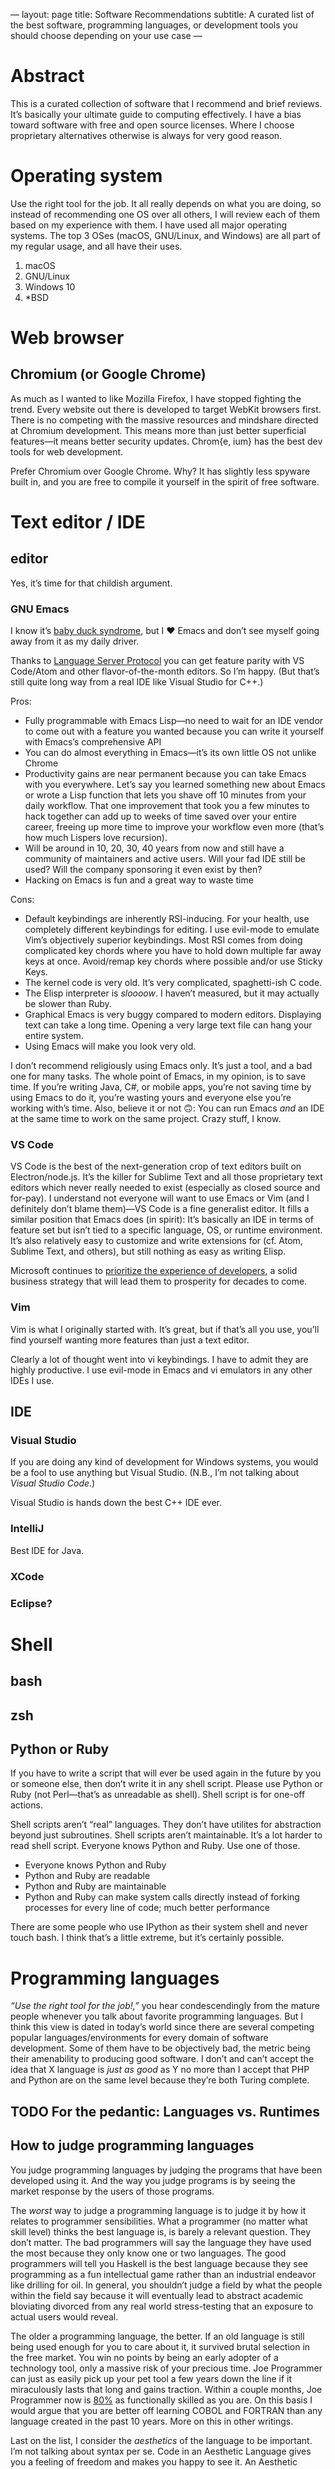 ---
layout: page
title: Software Recommendations
subtitle: A curated list of the best software, programming languages, or development tools you should choose depending on your use case
---

#+OPTIONS: toc:t h:8
* Abstract
This is a curated collection of software that I recommend and brief reviews. It’s basically your ultimate guide to computing effectively. I have a bias toward software with free and open source licenses. Where I choose proprietary alternatives otherwise is always for very good reason.
* Operating system
Use the right tool for the job. It all really depends on what you are doing, so instead of recommending one OS over all others, I will review each of them based on my experience with them. I have used all major operating systems. The top 3 OSes (macOS, GNU/Linux, and Windows) are all part of my regular usage, and all have their uses.

1. macOS
2. GNU/Linux
3. Windows 10
4. *BSD
* Web browser
** Chromium (or Google Chrome)
As much as I wanted to like Mozilla Firefox, I have stopped fighting the trend. Every website out there is developed to target WebKit browsers first. There is no competing with the massive resources and mindshare directed at Chromium development. This means more than just better superficial features—it means better security updates. Chrom{e, ium} has the best dev tools for web development.

Prefer Chromium over Google Chrome. Why? It has slightly less spyware built in, and you are free to compile it yourself in the spirit of free software.
* Text editor / IDE
** editor
Yes, it’s time for that childish argument.
*** GNU Emacs
I know it’s [[https://en.wikipedia.org/wiki/Imprinting_(psychology)#Baby_duck_syndrome][baby duck syndrome]], but I ♥ Emacs and don’t see myself going away from it as my daily driver.

Thanks to [[https://langserver.org][Language Server Protocol]] you can get feature parity with VS Code/Atom and other flavor-of-the-month editors. So I’m happy. (But that’s still quite long way from a real IDE like Visual Studio for C++.)

Pros:
- Fully programmable with Emacs Lisp---no need to wait for an IDE vendor to come out with a feature you wanted because you can write it yourself with Emacs’s comprehensive API
- You can do almost everything in Emacs---it’s its own little OS not unlike Chrome
- Productivity gains are near permanent because you can take Emacs with you everywhere. Let’s say you learned something new about Emacs or wrote a Lisp function that lets you shave off 10 minutes from your daily workflow. That one improvement that took you a few minutes to hack together can add up to weeks of time saved over your entire career, freeing up more time to improve your workflow even more (that’s how much Lispers love recursion).
- Will be around in 10, 20, 30, 40 years from now and still have a community of maintainers and active users. Will your fad IDE still be used? Will the company sponsoring it even exist by then?
- Hacking on Emacs is fun and a great way to waste time
Cons:
- Default keybindings are inherently RSI-inducing. For your health, use completely different keybindings for editing. I use evil-mode to emulate Vim’s objectively superior keybindings. Most RSI comes from doing complicated key chords where you have to hold down multiple far away keys at once. Avoid/remap key chords where possible and/or use Sticky Keys.
- The kernel code is very old. It’s very complicated, spaghetti-ish C code.
- The Elisp interpreter is /sloooow/. I haven’t measured, but it may actually be slower than Ruby.
- Graphical Emacs is very buggy compared to modern editors. Displaying text can take a long time. Opening a very large text file can hang your entire system.
- Using Emacs will make you look very old.

I don’t recommend religiously using Emacs only. It’s just a tool, and a bad one for many tasks. The whole point of Emacs, in my opinion, is to save time. If you’re writing Java, C#, or mobile apps, you’re not saving time by using Emacs to do it, you’re wasting yours and everyone else you’re working with’s time. Also, believe it or not 🙃: You can run Emacs /and/ an IDE at the same time to work on the same project. Crazy stuff, I know.
*** VS Code
VS Code is the best of the next-generation crop of text editors built on Electron/node.js. It’s the killer for Sublime Text and all those proprietary text editors which never really needed to exist (especially as closed source and for-pay). I understand not everyone will want to use Emacs or Vim (and I definitely don’t blame them)---VS Code is a fine generalist editor. It fills a similar position that Emacs does (in spirit): It’s basically an IDE in terms of feature set but isn’t tied to a specific language, OS, or runtime environment. It’s also relatively easy to customize and write extensions for (cf. Atom, Sublime Text, and others), but still nothing as easy as writing Elisp.

Microsoft continues to [[https://www.youtube.com/watch?v=Vhh_GeBPOhs][prioritize the experience of developers]], a solid business strategy that will lead them to prosperity for decades to come.
*** Vim
Vim is what I originally started with. It’s great, but if that’s all you use, you’ll find yourself wanting more features than just a text editor.

Clearly a lot of thought went into vi keybindings. I have to admit they are highly productive. I use evil-mode in Emacs and vi emulators in any other IDEs I use.
** IDE
*** Visual Studio
If you are doing any kind of development for Windows systems, you would be a fool to use anything but Visual Studio. (N.B., I’m not talking about /Visual Studio Code/.)

Visual Studio is hands down the best C++ IDE ever.
*** IntelliJ
Best IDE for Java.
*** XCode
*** Eclipse?
* Shell
** bash
** zsh
** Python or Ruby
If you have to write a script that will ever be used again in the future by you or someone else, then don’t write it in any shell script. Please use Python or Ruby (not Perl—that’s as unreadable as shell). Shell script is for one-off actions.

Shell scripts aren’t “real” languages. They don’t have utilites for abstraction beyond just subroutines. Shell scripts aren’t maintainable. It’s a lot harder to read shell script. Everyone knows Python and Ruby. Use one of those.

- Everyone knows Python and Ruby
- Python and Ruby are readable
- Python and Ruby are maintainable
- Python and Ruby can make system calls directly instead of forking processes for every line of code; much better performance

There are some people who use IPython as their system shell and never touch bash. I think that’s a little extreme, but it’s certainly possible.
* Programming languages
/“Use the right tool for the job!,”/ you hear condescendingly from the mature people whenever you talk about favorite programming languages. But I think this view is dated in today’s world since there are several competing popular languages/environments for every domain of software development. Some of them have to be objectively bad, the metric being their amenability to producing good software. I don’t and can’t accept the idea that X language is /just as good/ as Y no more than I accept that PHP and Python are on the same level because they’re both Turing complete.
** TODO For the pedantic: Languages vs. Runtimes
** How to judge programming languages
You judge programming languages by judging the programs that have been developed using it. And the way you judge programs is by seeing the market response by the users of those programs.

The /worst/ way to judge a programming language is to judge it by how it relates to programmer sensibilities. What a programmer (no matter what skill level) thinks the best language is, is barely a relevant question. They don’t matter. The bad programmers will say the language they have used the most because they only know one or two languages. The good programmers will tell you Haskell is the best language because they see programming as a fun intellectual game rather than an industrial endeavor like drilling for oil. In general, you shouldn’t judge a field by what the people within the field say because it will eventually lead to abstract academic bloviating divorced from any real world stress-testing that an exposure to actual users would reveal.

The older a programming language, the better. If an old language is still being used enough for you to care about it, it survived brutal selection in the free market. You win no points by being an early adopter of a technology tool, only a massive risk of your precious time. Joe Programmer can just as easily pick up your pet tool a few years down the line if it miraculously lasts that long and gains traction. Within a couple months, Joe Programmer now is [[https://en.wikipedia.org/wiki/Pareto_principle][80%]] as functionally skilled as you are. On this basis I would argue that you are better off learning COBOL and FORTRAN than any language created in the past 10 years. More on this in other writings.

Last on the list, I consider the /aesthetics/ of the language to be important. I’m not talking about syntax per se. Code in an Aesthetic Language gives you a feeling of freedom and makes you happy to see it. An Aesthetic Language makes it very easy to write easy-to-read code. You /feel/ like you can do anything with the language because the syntax isn’t holding you back. The most Aesthetic Language that comes to mind is Common Lisp---you are stripped of all the limitations of traditional structured programming languages and are free to express yourself in constructs you make yourself (Lisp macros). Ruby is also an Aesthetic Language. By contrast, an Ugly Language is C because everything is either an if statement, a glorified goto/jump, or a for loop, forcing you to encode your solution space in this tiny vocabulary as if you’re an assembly programmer from the 1970s. This is completely my personal take; feel free to dismiss this aspect of programming language selection. But I’d rather live in a world with less PHP even though PHP is probably one of the top 3 programming languages by the amount of wealth generated (read: Facebook).
** Languages
*** by use case
**** large projects
1. C++
2. Java
**** scripting
1. Ruby
2. Python
3. Lua
**** science/stats/machine learning
1. Python
2. Mathematica
3. C++
**** web services
1. Golang
2. Java
3. Ruby
**** doing something new and revolutionary
1. C++
2. Common Lisp
3. Rust
*** Reviews
**** C++
The ultimate industrial powerhouse Swiss army knife of languages.

You’re running a program(s) written in C++ to read this right now. It’s faster than everything, and it can do everything better than anyone else can. It can go as low level as inline ASM, backwards compatibility with C, then all the way up to Pythonic hipster one-liners. It has features for everything, the whole kitchen sink, and that’s a good thing.

I don’t care how hard it is to use. The ends justify the means here.

C++ (or C) being behind almost every good piece of software in existence is kind of proof that you shouldn’t listen to what programmers say about what languages are the best. C++ is one of the most hated languages. Yes, it’s memory unsafe. Yes, it’s dangerous. Yes, it’s needlessly complicated. Yes, it has way too many features, most of which are bad. Ever considered that (shockingly) maybe these are necessary side effects of the reasons for its success, and the abstract criteria by which it is criticized actually don’t matter. After a ruler keeps giving inaccurate measurements for tables over and over, when do you stop blaming the table manufacturers and start looking for a new ruler instead?

100 years from now I guarantee you, barring civilizational collapse, you will still be using C++ binaries and there will still be people writing C++.
**** Common Lisp
***** recommended implementation
SBCL
***** If LISP is so good, why did it fail?
- [[https://groups.google.com/forum/#!topic/comp.lang.lisp/eicqvm3GXiE][The Bipolar Lisp Programmer]]
- [[http://winestockwebdesign.com/Essays/Lisp_Curse.html][The Lisp Curse]]
- [[https://www.jwz.org/doc/worse-is-better.html][Worse Is Better]]
**** Scheme
***** best implementations
****** Chez Scheme
- Compiles to very efficient machine code; ideal for deployment
- Used by Cisco for years before they open sourced it
- Author is a genius
****** GNU Kawa
- Compiles to portable JVM bytecode
- Entire JVM ecosystem available with convenient interop syntax
****** Racket
- Easiest to get started with
- Con: Not really Scheme. Tries too hard to be a functional language. (Scheme and LISP style languages in general are /not/ functional languages, nor should they be.)
**** Golang
Golang is basically a DSL for writing web servers and web services. It is /phenomenal/ at this. Golang gives you all the batteries you need to write very good web and networking software and the battle-testedness that comes with it being used by big corporations for this purpose.

You shouldn’t use it for much else though. Well, it’s good as an alternative to Python for when you need a binary and non-molasses performance.
**** JavaScript
**** Java
Java gets far too much hate. It’s the best language and ecosystem for almost 99% of applications.
**** Ruby
**** Python
**** Mathematica
**** Rust
**** Haskell
*** Trash Languages
**** C
The triumph of C was one of the greater tragedies in the history of computing (and perhaps the history of humanity). The entire computer security industry would not exist without C. It is broken by design. Programmers having access to pointers to raw memory was a mistake. C is behind every security vulnerability or software crash that cost society trillions of dollars or countless human lives whenever critical systems have crash for “unknown” reasons. Every C programmer thinks he or she is going to be the one who is smart enough to never make these serious mistakes; they laugh when you tell them to sacrifice a tiny bit of performance for a memory/type safe language instead. Nah, Python and Java are for wimps.

The worst part is that the C mental model isn’t even how CPUs work anymore. Where’s the C semantics for minimizing cache misses? Or SIMD opcodes? Or GPU programming? You have to use compiler extensions and vendor specific DSLs. Compiler authors have worked very hard to infer educated guesses about the correct instructions from C code, because C code is unable to express these intents. C as a language is hardly “close to the metal”---it’s only so by accident because the compilers are so advanced.

Don’t use C. Boycott C. Use modern C++20 and get literally the exact same performance at significantly less risk for catastrophic failure.
**** Visual Basic.NET
I have never used this one, but I still feel entitled to badmouth it because it’s BASIC after all.
**** PHP
Spaghetti code. Spaghetti code everywhere.

The most important thing to learn from PHP, as a programming language critic, is how important Time To Hello World is. PHP owes basically all of its success to the fact that you can, with minimal to zero configuration on most servers, write something like this:

#+BEGIN_SRC php
<html><body><h1>Welcome,
<?php
$s = $mysqli->prepare("select name from customers where id=?");
$s->bind_param("i", $_GET["id"]);
$s->execute();
$row = $s->get_result()->fetch_assoc();
echo $row["name"];
?>
</h1></body></html>
#+END_SRC

...and just like that, you can hack together the controller, model, and view for a webapp all in one go. Of course for anything non-trivial, this could easily and does get out of hand.

There is no technical reason for the language’s success. It has more warts than JavaScript did in the Internet Explorer days. I’m convinced its adoption is just because LAMP servers were so widely deployed in the 2000s, and anyone could get started with PHP without having to fiddle with compilers, build scripts, external libraries, or any of the things used in contemporary software development. It was the Visual Basic for the web.

If I were designing a programming language hoping for it to be widely adopted, I would make sure it passes the PHP Test: /Does it let me bootstrap a webapp (or perhaps a mobile app) just by writing one text file and uploading it somewhere?/
**** Perl
Dead camel
**** Clojure
Clojure is not LISP. It sacrifices way too much to run on the JVM. (Not that I think being a hosted language was a bad idea---it just should have been LLVM.) Clojure is an internal tool used by Rich Hickey’s database company. It’s slower than Java. No one is adopting it. Expect to spend a lot of time reading the source of Clojure to figure out how all the black boxes work. Use it at your own risk.

If you really need to use a LISP and can’t use SBCL/LispWorks/etc. for some reason, go for Clojure of course. But you don’t /really/ need to use LISP unless you can also use SBCL. I fail to see the motivation for using this.
*** Useless But Fun Hobby Languages
Only devote time to these if you literally have nothing better to do, or are doing a Ph.D. on programming language theory. They explore very interesting ideas, but rest assured, these ideas will be incorporated in mainstream languages if they are proven good enough.
**** Haskell
The most important thing you can learn from Haskell is when to give up learning something.

Haskell is a very beautiful language, but with the mental energy required to get good at it, you could have done so many other things. Personally, I learned the basics of the language up until I got to lenses and monad transformers; then I gave up, putting it on hold until some future time. On top of the core language, there is also the ever-growing [[https://wiki.haskell.org/Language_extensions][Haskell language extensions]], which Haskell programmers actually make frequent use of. There is basically no end to the rabbit hole for Haskell. Some people have written Haskell for 5+ years and still haven’t grasped the whole thing. It’s absolutely daunting with little real use cases to motivate you to keep learning.

Some consolation: Even if you are a wizard at Haskell, you won’t be able to write many useful programs with it—comfortably—because of how awkward it is at handling side effects. Network connections, IO on databases, drawing graphics, interacting with hardware—this is the bread and butter of real world programming. Have fun doing that in Haskell all day.

Since everyone touts Haskell “because it makes you a better programmer,” why not get that benefit without wasting time trying to write programs in Haskell? Just learn these memes:

- currying
- functors
- applicative functors
- fmap, join, bind; [[https://en.wikibooks.org/wiki/Haskell/Category_theory][elementary category theory]]
- [[https://wiki.haskell.org/Typeclassopedia][monads]]
**** Idris
Dependent types are potentially a game changer. Problem is, I can’t think of many practical uses for them aside from the canonical example of vector bounds checking.

Speaking completely from ignorance, I feel like a lot of the promises from the functional programming world smell like [[http://wiki.c2.com/?GoldenHammer][GoldenHammer]] propositions. Everyone wants some magic tool to prevent them from writing bugs.
**** Scheme
Read SICP.
**** CoQ
* Databases
** RDBMS
*** PostgreSQL
** In-Memory Cache
*** Redis
** Embedded
*** SQLite3
*** LMDB
* Fonts
** serif
*** Baskerville
Baskerville was found to be the [[https://opinionator.blogs.nytimes.com/2012/08/08/hear-all-ye-people-hearken-o-earth/][most trustworthy]] font on empirical testing.
*** Charter
Very beautiful font for body text. I believe that serif fonts are more readable. Charter is one of the best serif fonts I have come across, and it’s available for free.
*** Publico Text
** monospace (for code)
*** Go Mono
[[https://blog.golang.org/go-fonts][Go Mono]] is part of a family of fonts from the Golang team. Unlike any other monospaced fonts I have seen, Go Mono kind of looks like a serif font. I really think serif fonts are ideal for readability.
*** Fira Mono
Beautiful monospaced font from Mozilla.
*** Operator Mono
The Lamborghini of programming fonts. This is, as of the time of writing, [[https://www.typography.com/fonts/operator/styles/][the most expensive programming fonts]]. It does look good.
*** IBM Plex Mono
** sans serif
*** Adelle Sans
*** San Francisco
* Multimedia
** editors
*** audio
*** video
Adobe Premiere Pro
*** photos
Adobe Photoshop
** players
*** video
mpv
*** audio
**** Windows
foobar2000
**** GNU/Linux
Clementine (?)
* Office
** Word processor
*** academic
\( \LaTeX \)
*** lightweight markup
org-mode all the way. Markdown is trash.
*** everything else
Microsoft Word. Don’t fight the world by using LibreOffice, Pages, Google Drive, or whatever you think is acceptable.
** Presentation
Apple Keynote
** Spreadsheet
Microsoft Excel
** Email client
Mozilla Thunderbird
** On LibreOffice
LibreOffice is horribly bad. I guess it’s good that Linux users have /some/ native office clients. It gets the job done—barely. But unless you’re Richard Stallman, just boot into Windows and use Microsoft Office and save your time.
* Cryptocurrency
** Bitcoin ($XBT)
- First mover advantage
- Historical value
- Digital gold; store of value
- Capped supply motivates a game theoretic boost in its market value
** Monero ($XMR)
This is one of the best cryptocurrencies and probably the only one besides Bitcoin that will still be used in 20 years. Monero implements the ideal of cryptocurrency as an anonymous, fungible, censorship-resistant electronic cash.
** Ethereum ($ETH)
[[https://blog.bitmex.com/ether-a-double-digit-shitcoin/][Scam]]. It’s based on this idealistic “world computer” meme that while interesting has no reason to involve currency at all except to be a cash grab. Smart contracts are a joke—I can much more easily implement “smart contracts” using fiat and traditional payment gateways than by using some decentralized mess.
*** the JavaScript problem
The idea of smart contracts is to have programs running on a P2P network that decide to spend a certain amount of Ethereum tokens. Problems:

- Ethereum uses a JavaScript VM.
- An anonymous person’s Turing complete code runs on anonymous people’s computers.
- You can’t fix bugs in a smart contract once it’s deployed because it’s immutable in the blockchain.

When someone tells you they want to manage everyone’s /money/ using /JavaScript/, you turn the other way and get out of there as fast as possible. Millions of dollars (of real money—USD) have been lost already to Ethereum bugs, and there will always be more in the future. All programs have bugs. I would have had more confidence in smart contracts had Ethereum used something like CoQ or Agda—formal proof verifying languages (don’t compile if the proof is wrong)—rather than their DSL sitting on top of JavaScript, an extremely fragile and type unsafe interpreter that probably is more likely to result in bugs than any other contemporary language runtime.
*** the “smart contracts” problem
We don’t /need/ Ethereum to create the utility of a smart contract. Ethereum advocates argue that it would be used to validate transactions in exchange for X without a third party. Suppose a vending machine executes a smart contract with you that only spends your Ethereum once it has dispensed your snack. Or suppose a driverless Uber only charges you once you have been dropped off. Or suppose Alice only pays Bob once Bob has paid Paul (note: this is the only scenario currently possible on Ethereum because the only information the smart contract has is the blockchain/transaction history).

All of these things can be done much more efficiently with a program running in a data center somewhere—and at least a company could update or terminate the code when a bug is discovered.

“But that’s not trustless and decentralized because I have to trust a central authority!” You are /always/ going to have to trust a counterparty when you are buying a good or service. >99.999% of transactions are done with companies; this is not likely to change ever, so the assumption is that smart contracts would be adopted by companies. Here are all the ways you still have to /trust/ someone: You would have to…

1. trust that the company is reporting accurate information to the smart contract,
2. trust that the company wrote the smart contract to not rob you (as if most people could even read the code themselves 🙄),
3. trust that the company wrote the code without any bugs at all, ever, and
4. trust that the Ethereum network wouldn’t get 51% attacked or otherwise exploited at any point during the execution of your smart contract.

The sacrifices you would have to make for the Ethereum dream to work could only ever be taken up by someone with a radical political conviction in favor of it, not by any rational actor who seeks to maximize well-being. It has a significant real cost in order to solve  a non-existent imaginary problem.

If people have a choice between some business practice that can potentially lose a ton of money and another that has almost no chance of that (centralized payment infrastructure), they will /always/ choose the one that won’t lose them money.
*** decentralized apps “dApps”
This is part of the “world computer” meme. Ethereum wants to create decentralized programs running on the Ethereum P2P network. The only successful example of this is [[https://en.wikipedia.org/wiki/CryptoKitties][a video game about cats]] that crashed the network (because who would have guessed…a bunch of users running a program on everyone’s computers has n×m complexity and is super inefficient).

The problem: /It costs money every time you interact with a dApp./

A dApp can’t function as, say, an alarm clock, because an Ethereum dApp only wakes up once someone pays money to it.

If a rational human has a choice between paying for running software and an alternative that is free (centralized apps), they will /always/ choose the one that is free.
*** scam ICOs
I have a lot of respect for the creator of Ethereum. I think he had good intentions for the project, but unfortunately, the community seems to have been taken over by scammers looking to exploit the public’s greed for quick cash grabs (ICOs). The SEC explains [[https://www.sec.gov/ICO][the scam that is ICOs]] better than I could.
** Grin/MimbleWimble
Very promising technology in its infancy. It’s staunchly not a scam cash grab like nearly every other alt coin. It was designed to be used as trustless and anonymous cash. Since it has permanent inflation, it is unlikely to ever inspire a Ponzian sentiment and attract hoarders who would drive up the price. It’s most likely going to go to zero, and that’s a shame.
